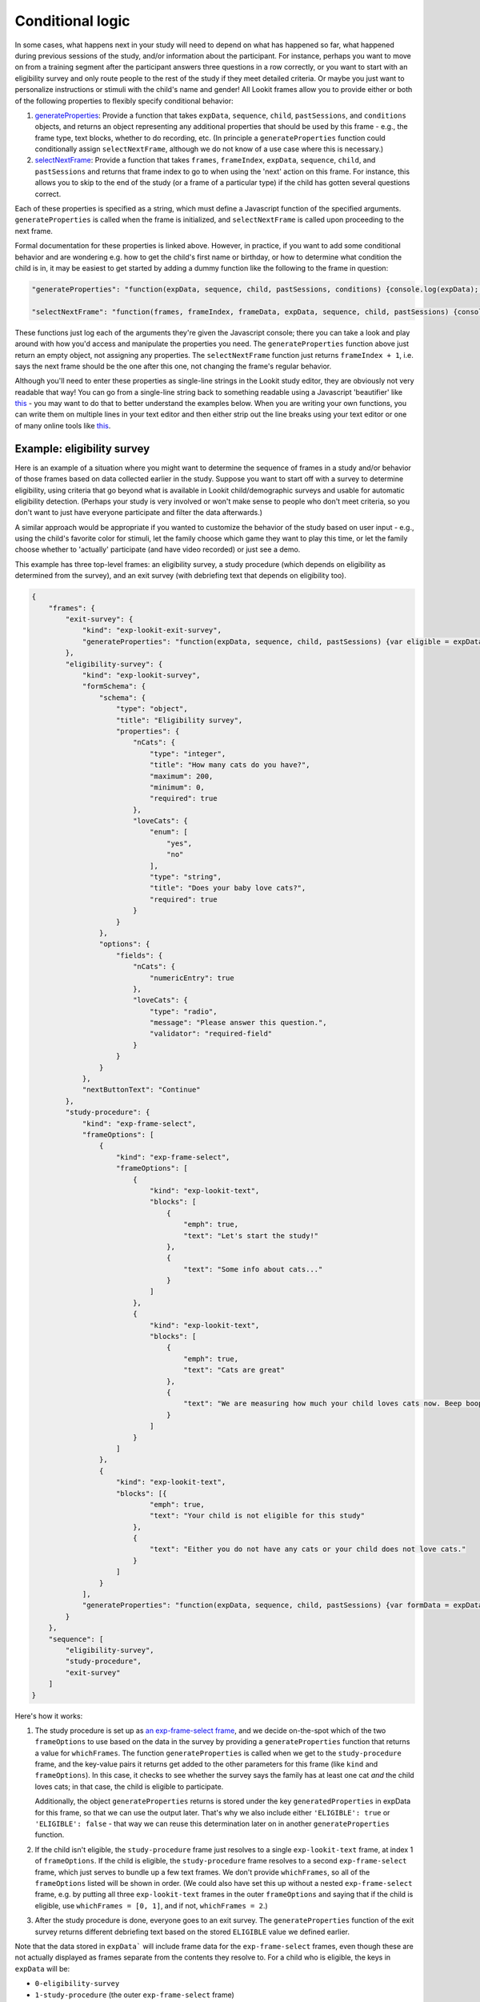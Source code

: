 .. _Conditional logic:

Conditional logic
-----------------

In some cases, what happens next in your study will need to depend on what has happened so far, what happened during previous sessions of the study, and/or information about the participant. For instance, perhaps you want to move on from a training segment after the participant answers three questions in a row correctly, or you want to start with an eligibility survey and only route people to the rest of the study if they meet detailed criteria. Or maybe you just want to personalize instructions or stimuli with the child's name and gender! All Lookit frames allow you to provide either or both of the following properties to flexibly specify conditional behavior:

1. `generateProperties <https://lookit.github.io/lookit-frameplayer-docs/classes/Exp-frame-base.html#property_generateProperties>`_: Provide a function that takes ``expData``, ``sequence``, ``child``, ``pastSessions``, and ``conditions`` objects, and returns an object representing any additional properties that should be used by this frame - e.g., the frame type, text blocks, whether to do recording, etc. (In principle a ``generateProperties`` function could conditionally assign ``selectNextFrame``, although we do not know of a use case where this is necessary.)

2. `selectNextFrame <https://lookit.github.io/lookit-frameplayer-docs/classes/Exp-frame-base.html#property_selectNextFrame>`_: Provide a function that takes ``frames``, ``frameIndex``, ``expData``, ``sequence``, ``child``, and ``pastSessions`` and returns that frame index to go to when using the 'next' action on this frame. For instance, this allows you to skip to the end of the study (or a frame of a particular type) if the child has gotten several questions correct.

Each of these properties is specified as a string, which must define a Javascript function of the specified arguments. ``generateProperties`` is called when the frame is initialized, and ``selectNextFrame`` is called upon proceeding to the next frame. 

Formal documentation for these properties is linked above. However, in practice, if you want to add some conditional behavior and are wondering e.g. how to get the child's first name or birthday, or how to determine what condition the child is in, it may be easiest to get started by adding a dummy function like the following to the frame in question:

.. code:: json

        "generateProperties": "function(expData, sequence, child, pastSessions, conditions) {console.log(expData); console.log(sequence); console.log(child); console.log(pastSessions); console.log(conditions); return {};}" 
        
        "selectNextFrame": "function(frames, frameIndex, frameData, expData, sequence, child, pastSessions) {console.log(frames); console.log(frameIndex); console.log(frameData); console.log(expData); console.log(sequence); console.log(child); console.log(pastSessions); return (frameIndex + 1);}" 
        
These functions just log each of the arguments they're given the Javascript console; there you can take a look and play around with how you'd access and manipulate the properties you need. The ``generateProperties`` function above just return an empty object, not assigning any properties. The ``selectNextFrame`` function just returns ``frameIndex + 1``, i.e. says the next frame should be the one after this one, not changing the frame's regular behavior.

Although you'll need to enter these properties as single-line strings in the Lookit study editor, they are obviously not very readable that way! You can go from a single-line string back to something readable using a Javascript 'beautifier' like `this <https://beautifier.io/>`__ - you may want to do that to better understand the examples below. When you are writing your own functions, you can write them on multiple lines in your text editor and then either strip out the line breaks using your text editor or one of many online tools like `this <https://lingojam.com/TexttoOneLine>`__.


Example: eligibility survey
~~~~~~~~~~~~~~~~~~~~~~~~~~~~~~~

Here is an example of a situation where you might want to determine the sequence of frames in a study and/or behavior of those frames based on data collected earlier in the study. Suppose you want to start off with a survey to determine eligibility, using criteria that go beyond what is available in Lookit child/demographic surveys and usable for automatic eligibility detection. (Perhaps your study is very involved or won't make sense to people who don't meet criteria, so you don't want to just have everyone participate and filter the data afterwards.)

A similar approach would be appropriate if you wanted to customize the behavior of the study based on user input - e.g., using the child's favorite color for stimuli, let the family choose which game they want to play this time, or let the family choose whether to 'actually' participate (and have video recorded) or just see a demo.

This example has three top-level frames: an eligibility survey, a study procedure (which depends on eligibility as determined from the survey), and an exit survey (with debriefing text that depends on eligibility too). 

.. code:: json

        {
            "frames": {
                "exit-survey": {
                    "kind": "exp-lookit-exit-survey",
                    "generateProperties": "function(expData, sequence, child, pastSessions) {var eligible = expData['1-study-procedure']['generatedProperties']['ELIGIBLE']; if (eligible) { return { 'debriefing': {                 'text': 'In this study, we were looking at why babies love cats. Your child actually participated. A real debriefing would be more detailed.', 'title': 'Thank you!' } }; } else { return { 'debriefing': {                 'text': 'In this study, we would have looked at why your child loved cats. Your child did not actually participate though. A real debriefing would make more sense.', 'title': 'Thank you!' } }; }}"
                },
                "eligibility-survey": {
                    "kind": "exp-lookit-survey",
                    "formSchema": {
                        "schema": {
                            "type": "object",
                            "title": "Eligibility survey",
                            "properties": {
                                "nCats": {
                                    "type": "integer",
                                    "title": "How many cats do you have?",
                                    "maximum": 200,
                                    "minimum": 0,
                                    "required": true
                                },
                                "loveCats": {
                                    "enum": [
                                        "yes",
                                        "no"
                                    ],
                                    "type": "string",
                                    "title": "Does your baby love cats?",
                                    "required": true
                                }
                            }
                        },
                        "options": {
                            "fields": {
                                "nCats": {
                                    "numericEntry": true
                                },
                                "loveCats": {
                                    "type": "radio",
                                    "message": "Please answer this question.",
                                    "validator": "required-field"
                                }
                            }
                        }
                    },
                    "nextButtonText": "Continue"
                },
                "study-procedure": {
                    "kind": "exp-frame-select",
                    "frameOptions": [
                        {
                            "kind": "exp-frame-select",
                            "frameOptions": [
                                {
                                    "kind": "exp-lookit-text",
                                    "blocks": [
                                        {
                                            "emph": true,
                                            "text": "Let's start the study!"
                                        },
                                        {
                                            "text": "Some info about cats..."
                                        }
                                    ]
                                },
                                {
                                    "kind": "exp-lookit-text",
                                    "blocks": [
                                        {
                                            "emph": true,
                                            "text": "Cats are great"
                                        },
                                        {
                                            "text": "We are measuring how much your child loves cats now. Beep boop!"
                                        }
                                    ]
                                }
                            ]
                        },
                        {
                            "kind": "exp-lookit-text",
                            "blocks": [{
                                    "emph": true,
                                    "text": "Your child is not eligible for this study"
                                },
                                {
                                    "text": "Either you do not have any cats or your child does not love cats."
                                }
                            ]
                        }
                    ],
                    "generateProperties": "function(expData, sequence, child, pastSessions) {var formData = expData['0-eligibility-survey'].formData; if (formData.nCats >= 1 && formData.loveCats == 'yes') { console.log('eligible'); return { 'whichFrames': 0, 'ELIGIBLE': true } } else { console.log('ineligible'); return { 'whichFrames': 1,  'ELIGIBLE': false } } }"
                }
            },
            "sequence": [
                "eligibility-survey",
                "study-procedure",
                "exit-survey"
            ]
        }
        
Here's how it works:

1. The study procedure is set up as `an exp-frame-select frame <https://lookit.github.io/lookit-frameplayer-docs/classes/Exp-frame-select.html>`_, and we decide on-the-spot which of the two ``frameOptions`` to use based on the data in the survey by providing a ``generateProperties`` function that returns a value for ``whichFrames``. The function ``generateProperties`` is called when we get to the ``study-procedure`` frame, and the key-value pairs it returns get added to the other parameters for this frame (like ``kind`` and ``frameOptions``). In this case, it checks to see whether the survey says the family has at least one cat *and* the child loves cats; in that case, the child is eligible to participate. 

   Additionally, the object ``generateProperties`` returns is stored under the key ``generatedProperties`` in expData for this frame, so that we can use the output later. That's why we also include either ``'ELIGIBLE': true`` or ``'ELIGIBLE': false`` - that way we can reuse this determination later on in another ``generateProperties`` function.
   
2. If the child isn't eligible, the ``study-procedure`` frame just resolves to a single ``exp-lookit-text`` frame, at index 1 of ``frameOptions``. If the child is eligible, the ``study-procedure`` frame resolves to a second ``exp-frame-select`` frame, which just serves to bundle up a few text frames. We don't provide ``whichFrames``, so all of the ``frameOptions`` listed will be shown in order. (We could also have set this up without a nested ``exp-frame-select`` frame, e.g. by putting all three ``exp-lookit-text`` frames in the outer ``frameOptions`` and saying that if the child is eligible, use ``whichFrames = [0, 1]``, and if not, ``whichFrames = 2``.)

3. After the study procedure is done, everyone goes to an exit survey. The ``generateProperties`` function of the exit survey returns different debriefing text based on the stored ``ELIGIBLE`` value we defined earlier. 

Note that the data stored in ``expData``` will include frame data for the ``exp-frame-select`` frames, even though these are not actually displayed as frames separate from the contents they resolve to. For a child who is eligible, the keys in ``expData`` will be:

- ``0-eligibility-survey``
- ``1-study-procedure`` (the outer ``exp-frame-select`` frame)
- ``1-study-procedure-0`` (the inner ``exp-frame-select`` frame)
- ``1-study-procedure-0-0`` (the first ``exp-lookit-text`` frame)
- ``1-study-procedure-0-1`` (the second ``exp-lookit-text`` frame)


Example: skipping a survey if it was completed previously
~~~~~~~~~~~~~~~~~~~~~~~~~~~~~~~~~~~~~~~~~~~~~~~~~~~~~~~~~~

Suppose your list of frames includes ``instructions``, ``eligibility-survey``, ``detailed-survey``, and ``test-trial``, in that order. You want to show all of these frames in order in general (although you’ll skip straight from eligibility-survey to test-trial if the person completing the study is not eligible to complete the detailed-survey). But if someone has already completed the detailed-survey, you want to skip straight from instructions to test-trial. You can do that by adding the following to the JSON specification for the instructions frame:

.. code:: json

    "selectNextFrame": "function(frames, frameIndex, frameData, expData, sequence, child, pastSessions) {if (pastSessions.some(sess => Object.keys(sess.get('expData', {})).some(frId => frId.endsWith('-detailed-survey')))) {return frameIndex + 3;} else {return frameIndex + 1;}}"
    
What this does is check to see if the ``pastSessions`` data contains any session with expData for a ``*-detailed-survey`` frame. If so, it sets the "next" frame to this frame + 3 - i.e., instead of incrementing by 1, it increments by 3, so it skips the two survey frames.


Example: waiting for successful training
~~~~~~~~~~~~~~~~~~~~~~~~~~~~~~~~~~~~~~~~~

Sometimes, you might want to skip ahead to the next section of an experiment once certain
criteria are met. For instance:

- you might have a study where questions get harder and harder over time, and you just want to keep asking until the child gets N wrong in a row
- you might want to have a "training" section that allows the family to practice until they're ready
- you might want to make one section of a study optional, and skip over it if the parent opts to (or if it's not applicable to them)

Here's an example study where we wait for the child to get two "training" questions right, then proceed to a "test" question:

.. code:: json

        {
            "frames": {
                "exit-survey": {
                    "kind": "exp-lookit-exit-survey",
                    "debriefing": {
                        "title": "Thank you!",
                        "text": "Thank you for participating in this study"
                    }
                },
                "training-question-block": {
                    "kind": "exp-frame-select",
                    "frameOptions": [
                        {}, {}, {}, {}, {}, {}, {}, {}, {}, {}
                    ],
                    "commonFrameProperties": {
                        "kind": "exp-lookit-survey",
                        "generateProperties": "  function(expData, sequence, child, pastSessions) {                var n = Math.floor(Math.random() * Math.floor(20));                var m = Math.floor(Math.random() * Math.floor(20));                return {                    'formSchema': {                        'schema': {                            'type': 'object',                            'title': 'Math practice question',                            'properties': {                                'add': {                                    'enum': [                                       'low',                                        'correct',                                        'high'                                    ],    'title': 'What is ' + n + ' plus ' + m + '?',                                    'required': true                                }                            }                        },                        'options': {                            'fields': {                                'add': {                                    'type': 'radio',   'optionLabels': [n + m - 1, n + m, n + m + 1],                                 'message': 'Please answer this question.',                                    'validator': 'required-field'}}}}}}",
                        "selectNextFrame": "function(frames, frameIndex, frameData, expData, sequence, child, pastSessions) {    var testFrame = 0; for (var iFrame = 0; iFrame < frames.length; iFrame++) {if (frames[iFrame]['id'].indexOf('test-question') != -1) {testFrame = iFrame; break;}} if ((sequence.length >= 3) && (expData[sequence[sequence.length - 2]]['formData']['add'] == 'correct' ) && (expData[sequence[sequence.length - 1]]['formData']['add'] == 'correct')){     return testFrame;    }    else {        return frameIndex + 1;    }}"
                    }
                },
                "test-question": {
                    "kind": "exp-lookit-survey",
                    "generateProperties": "  function(expData, sequence, child, pastSessions) {                var n = Math.floor(Math.random() * Math.floor(20));                var m = Math.floor(Math.random() * Math.floor(20));                return {                    'formSchema': {                        'schema': {                            'type': 'object',                            'title': 'Math test question',                            'properties': {                                'subtract': {                                    'enum': [                                       'low',                                        'correct',                                        'high'                                    ],    'title': 'What is ' + n + ' minus ' + m + '?',                                    'required': true                                }                            }                        },                        'options': {                            'fields': {                                'subtract': {                                    'type': 'radio',   'optionLabels': [n - m - 1, n - m, n - m + 1],                                 'message': 'Please answer this question.',                                    'validator': 'required-field'}}}}}}"
                }
            },
            "sequence": [
                "training-question-block",
                "test-question",
                "exit-survey"
            ]
        }
        
        
There are three sections in the study: a block of up to 10 training questions, a single test question, and an exit survey. We use an ``exp-frame-select`` frame to quickly create ten identical training question frames, by putting all of the frame properties into ``commonFrameProperties``. We use ``generateProperties`` not to do anything contingent on the child or study data, but just to programmatically generate the questions - this way we can choose random numbers for each question. Finally, we add a ``selectNextFrame`` function to the training questions. Let's take a closer look at that function:

.. code:: js

        function(frames, frameIndex, frameData, expData, sequence, child, pastSessions) {
            // First, find the index of the test frame in case we need to go there
            var testFrame = 0;
            for (var iFrame = 0; iFrame < frames.length; iFrame++) {
                if (frames[iFrame]['id'].indexOf('test-question') != -1) {
                    testFrame = iFrame;
                    break;
                }
            }
            // If the last two questions were answered correctly, go to test
            if ((sequence.length >= 3) && (expData[sequence[sequence.length - 2]]['formData']['add'] == 'correct') && (expData[sequence[sequence.length - 1]]['formData']['add'] == 'correct')) {
                return testFrame;
            } else {
            // Otherwise, just go to the next frame
                return frameIndex + 1;
            }
        }

We first use the list of ``frames`` to identify the index of the test question. (In this case we could safely assume it's the second-to-last frame, too. But in a more complex experiment, we might want to find it like this.)

Then we check whether (a) there are already at least 3 frames including this one in the ``sequence`` (two practice questions plus the initial ``exp-frame-select`` frame) and (b) the last two questions including this one were answered correctly. If so, we skip right to the test question!

Example: personalized story
~~~~~~~~~~~~~~~~~~~~~~~~~~~~~~

One of the objects you have access to in your ``generateProperties`` function is the ``child``. This allows you to use child data in selecting stimuli, instructions, or procedures. A simple use case would be personalizing a story (or instructions) using the child's name and gender. Here's an example:

.. code:: json

        {
            "frames": {
                "personalized-story": {
                    "kind": "exp-lookit-text",
                    "generateProperties": "function(expData, sequence, child, pastSessions, conditions) {var childName = child.get('givenName'); var genderedChild; if (child.get('gender') == 'f') {    genderedChild = 'girl';} else if (child.get('gender') == 'm') {    genderedChild = 'boy';} else {genderedChild = 'kiddo';} var line1 = 'Once upon a time, there was a little ' + genderedChild + ' named ' + childName + '.'; var line2 = childName + ' loved to draw.'; return {'blocks': [{'text': line1}, {'text': line2}]};}"
                }
            },
            "sequence": [
                "personalized-story"
            ]
        }


Example: debriefing text that depends on experimental condition
~~~~~~~~~~~~~~~~~~~~~~~~~~~~~~~~~~~~~~~~~~~~~~~~~~~~~~~~~~~~~~~~~

One fairly common and straightforward use case for customizing frames based on data from the experiment is that you might like to debrief parents at the end of the study based on the experimental condition their child was in, just like you would in the lab. 

Here's an example where we have an experimental "procedure" that depends on condition assignment in a ``random-parameter-set`` frame, and mention the condition in the debriefing text:

.. code:: json

        {
            "frames": {
                "exit-survey": {
                    "kind": "exp-lookit-exit-survey",
                    "debriefing": {
                        "title": "Thank you!",
                        "text": "Thank you for participating in this study. Your child was in the "
                    },
                    "generateProperties": "function(expData, sequence, child, pastSessions, conditions) {if (conditions['1-study-procedure']['conditionNum'] == 0) {return {'debriefing': {'title': 'Thank you!', 'text': 'Your child was in the cats condition.'}};} else  {return {'debriefing': {'title': 'Thank you!', 'text': 'Your child was in the dogs condition.'}};} }"
                },
                "study-procedure": {
                    "sampler": "random-parameter-set",
                    "kind": "choice",
                    "frameList": [
                        {
                            "kind": "exp-lookit-text",
                            "blocks": [
                                {
                                    "text": "PROCEDURE_TEXT",
                                    "title": "PROCEDURE_TITLE"
                                }
                            ]
                        }
                    ],
                    "parameterSets": [
                        {
                            "PROCEDURE_TEXT": "All about cats",
                            "PROCEDURE_TITLE": "Cats say meow!"
                        },
                        {
                            "PROCEDURE_TEXT": "All about dogs",
                            "PROCEDURE_TITLE": "Dogs say woof!"
                        }
                    ]
                }
            },
            "sequence": [
                "study-procedure",
                "exit-survey"
            ]
        }
        
Your debriefing information could also take into account other factors - for instance, if you were conducting a give-N task, you could actually give an automatic estimate of the child's knower-level or show a chart of their responses! As an exercise, try personalizing the debriefing text to use the child's name.